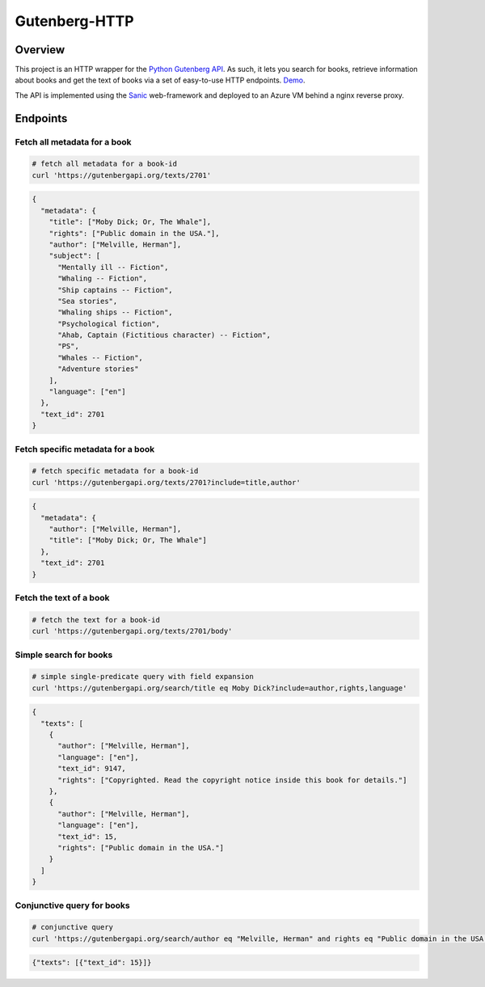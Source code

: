 **************
Gutenberg-HTTP
**************

.. image:: https://travis-ci.org/c-w/gutenberg-http.svg?branch=master
    :target: https://travis-ci.org/c-w/gutenberg-http


Overview
========

This project is an HTTP wrapper for the `Python Gutenberg API <https://github.com/c-w/gutenberg/>`_.
As such, it lets you search for books, retrieve information about books and get
the text of books via a set of easy-to-use HTTP endpoints. `Demo <https://c-w.github.io/gutenberg-http/>`_.

The API is implemented using the `Sanic <https://github.com/channelcat/sanic>`_
web-framework and deployed to an Azure VM behind a nginx reverse proxy.

Endpoints
=========

Fetch all metadata for a book
-----------------------------

.. sourcecode :: sh

    # fetch all metadata for a book-id
    curl 'https://gutenbergapi.org/texts/2701'

.. sourcecode :: json

    {
      "metadata": {
        "title": ["Moby Dick; Or, The Whale"],
        "rights": ["Public domain in the USA."],
        "author": ["Melville, Herman"],
        "subject": [
          "Mentally ill -- Fiction",
          "Whaling -- Fiction",
          "Ship captains -- Fiction",
          "Sea stories",
          "Whaling ships -- Fiction",
          "Psychological fiction",
          "Ahab, Captain (Fictitious character) -- Fiction",
          "PS",
          "Whales -- Fiction",
          "Adventure stories"
        ],
        "language": ["en"]
      },
      "text_id": 2701
    }

Fetch specific metadata for a book
----------------------------------

.. sourcecode :: sh

    # fetch specific metadata for a book-id
    curl 'https://gutenbergapi.org/texts/2701?include=title,author'

.. sourcecode :: json

    {
      "metadata": {
        "author": ["Melville, Herman"],
        "title": ["Moby Dick; Or, The Whale"]
      },
      "text_id": 2701
    }

Fetch the text of a book
------------------------

.. sourcecode :: sh

    # fetch the text for a book-id
    curl 'https://gutenbergapi.org/texts/2701/body'

.. sourcecode

    {
      "text_id": 2701,
      "body": "MOBY DICK; OR THE WHALE\n\n\nBy Herman Melville ... (about 22,000 more lines) ..."
    }

Simple search for books
-----------------------

.. sourcecode :: sh

    # simple single-predicate query with field expansion
    curl 'https://gutenbergapi.org/search/title eq Moby Dick?include=author,rights,language'

.. sourcecode :: json

    {
      "texts": [
        {
          "author": ["Melville, Herman"],
          "language": ["en"],
          "text_id": 9147,
          "rights": ["Copyrighted. Read the copyright notice inside this book for details."]
        },
        {
          "author": ["Melville, Herman"],
          "language": ["en"],
          "text_id": 15,
          "rights": ["Public domain in the USA."]
        }
      ]
    }

Conjunctive query for books
---------------------------

.. sourcecode :: sh

    # conjunctive query
    curl 'https://gutenbergapi.org/search/author eq "Melville, Herman" and rights eq "Public domain in the USA." and title eq "Moby Dick"'

.. sourcecode :: json

    {"texts": [{"text_id": 15}]}

